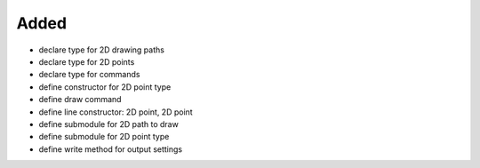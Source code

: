 Added
.....

- declare type for 2D drawing paths

- declare type for 2D points

- declare type for commands

- define constructor for 2D point type

- define draw command

- define line constructor:  2D point, 2D point

- define submodule for 2D path to draw

- define submodule for 2D point type

- define write method for output settings
